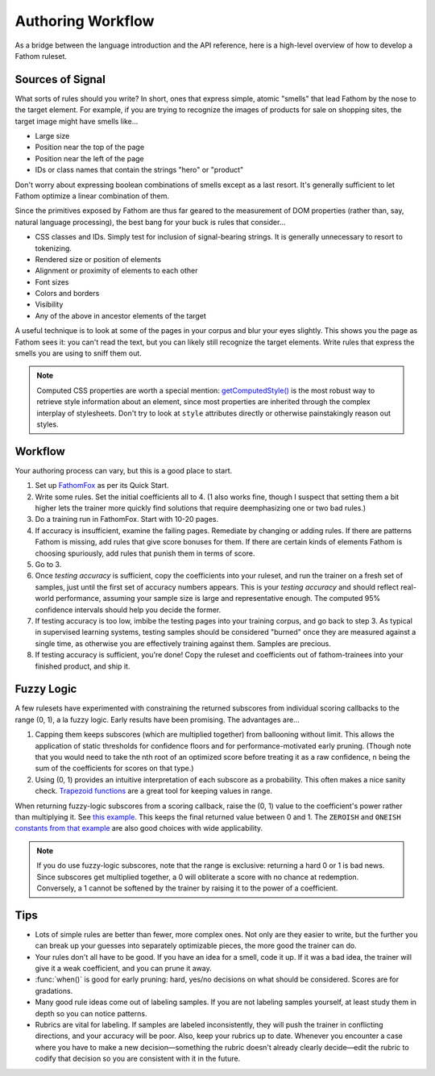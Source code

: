 ==================
Authoring Workflow
==================

As a bridge between the language introduction and the API reference, here is a high-level overview of how to develop a Fathom ruleset.

Sources of Signal
=================

What sorts of rules should you write? In short, ones that express simple, atomic "smells" that lead Fathom by the nose to the target element. For example, if you are trying to recognize the images of products for sale on shopping sites, the target image might have smells like...

* Large size
* Position near the top of the page
* Position near the left of the page
* IDs or class names that contain the strings "hero" or "product"

Don't worry about expressing boolean combinations of smells except as a last resort. It's generally sufficient to let Fathom optimize a linear combination of them.

Since the primitives exposed by Fathom are thus far geared to the measurement of DOM properties (rather than, say, natural language processing), the best bang for your buck is rules that consider...

* CSS classes and IDs. Simply test for inclusion of signal-bearing strings. It is generally unnecessary to resort to tokenizing.
* Rendered size or position of elements
* Alignment or proximity of elements to each other
* Font sizes
* Colors and borders
* Visibility
* Any of the above in ancestor elements of the target

A useful technique is to look at some of the pages in your corpus and blur your eyes slightly. This shows you the page as Fathom sees it: you can't read the text, but you can likely still recognize the target elements. Write rules that express the smells you are using to sniff them out.

.. note::

   Computed CSS properties are worth a special mention: `getComputedStyle() <https://developer.mozilla.org/en-US/docs/Web/API/Window/getComputedStyle>`_ is the most robust way to retrieve style information about an element, since most properties are inherited through the complex interplay of stylesheets. Don't try to look at ``style`` attributes directly or otherwise painstakingly reason out styles.

Workflow
========

Your authoring process can vary, but this is a good place to start.

1. Set up `FathomFox <https://addons.mozilla.org/en-US/firefox/addon/fathomfox/>`_ as per its Quick Start.
2. Write some rules. Set the initial coefficients all to 4. (1 also works fine, though I suspect that setting them a bit higher lets the trainer more quickly find solutions that require deemphasizing one or two bad rules.)
3. Do a training run in FathomFox. Start with 10-20 pages.
4. If accuracy is insufficient, examine the failing pages. Remediate by changing or adding rules. If there are patterns Fathom is missing, add rules that give score bonuses for them. If there are certain kinds of elements Fathom is choosing spuriously, add rules that punish them in terms of score.
5. Go to 3.
6. Once *testing accuracy* is sufficient, copy the coefficients into your ruleset, and run the trainer on a fresh set of samples, just until the first set of accuracy numbers appears. This is your *testing accuracy* and should reflect real-world performance, assuming your sample size is large and representative enough. The computed 95% confidence intervals should help you decide the former.
7. If testing accuracy is too low, imbibe the testing pages into your training corpus, and go back to step 3. As typical in supervised learning systems, testing samples should be considered "burned" once they are measured against a single time, as otherwise you are effectively training against them. Samples are precious.
8. If testing accuracy is sufficient, you're done! Copy the ruleset and coefficients out of fathom-trainees into your finished product, and ship it.

Fuzzy Logic
===========

A few rulesets have experimented with constraining the returned subscores from individual scoring callbacks to the range (0, 1), a la fuzzy logic. Early results have been promising. The advantages are...

1. Capping them keeps subscores (which are multiplied together) from ballooning without limit. This allows the application of static thresholds for confidence floors and for performance-motivated early pruning. (Though note that you would need to take the nth root of an optimized score before treating it as a raw confidence, n being the sum of the coefficients for scores on that type.)
2. Using (0, 1) provides an intuitive interpretation of each subscore as a probability. This often makes a nice sanity check. `Trapezoid functions <https://github.com/mozilla/fathom-trainees/blob/6a0ca6b59ff70fcf05eb13906829b62856133a10/src/trainees.js#L180>`_ are a great tool for keeping values in range.

When returning fuzzy-logic subscores from a scoring callback, raise the (0, 1) value to the coefficient's power rather than multiplying it. See `this example <https://github.com/mozilla/fathom-trainees/blob/6a0ca6b59ff70fcf05eb13906829b62856133a10/src/trainees.js#L101>`_. This keeps the final returned value between 0 and 1. The ``ZEROISH`` and ``ONEISH`` `constants from that example <https://github.com/mozilla/fathom-trainees/blob/6a0ca6b59ff70fcf05eb13906829b62856133a10/src/trainees.js#L52>`_ are also good choices with wide applicability.

.. note::

   If you do use fuzzy-logic subscores, note that the range is exclusive: returning a hard 0 or 1 is bad news. Since subscores get multiplied together, a 0 will obliterate a score with no chance at redemption. Conversely, a 1 cannot be softened by the trainer by raising it to the power of a coefficient.

Tips
====

* Lots of simple rules are better than fewer, more complex ones. Not only are they easier to write, but the further you can break up your guesses into separately optimizable pieces, the more good the trainer can do.
* Your rules don't all have to be good. If you have an idea for a smell, code it up. If it was a bad idea, the trainer will give it a weak coefficient, and you can prune it away.
* :func:`when()` is good for early pruning: hard, yes/no decisions on what should be considered. Scores are for gradations.
* Many good rule ideas come out of labeling samples. If you are not labeling samples yourself, at least study them in depth so you can notice patterns.
* Rubrics are vital for labeling. If samples are labeled inconsistently, they will push the trainer in conflicting directions, and your accuracy will be poor. Also, keep your rubrics up to date. Whenever you encounter a case where you have to make a new decision—something the rubric doesn't already clearly decide—edit the rubric to codify that decision so you are consistent with it in the future.
